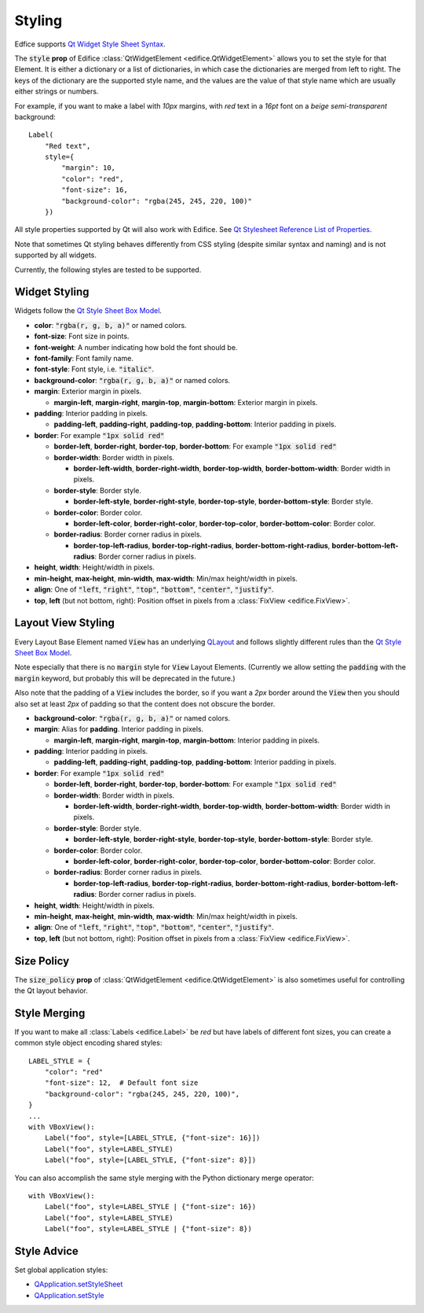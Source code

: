 Styling
=======

Edfice supports
`Qt Widget Style Sheet Syntax <https://doc.qt.io/qtforpython-6/overviews/stylesheet-syntax.html>`_.

The :code:`style` **prop** of Edifice :class:`QtWidgetElement <edifice.QtWidgetElement>` allows
you to set the style for that Element.
It is either a dictionary or a list of dictionaries, in which case the
dictionaries are merged from left to right.
The keys of the dictionary are the supported style name, and the values
are the value of that style name which are usually either strings or numbers.

For example, if you want to make a label with *10px* margins, with *red* text
in a *16pt* font on a *beige* *semi-transparent* background::

    Label(
        "Red text",
        style={
            "margin": 10,
            "color": "red",
            "font-size": 16,
            "background-color": "rgba(245, 245, 220, 100)"
        })

All style properties supported by Qt will also work with Edifice.
See `Qt Stylesheet Reference List of Properties <https://doc.qt.io/qtforpython-6/overviews/stylesheet-reference.html#list-of-properties>`_.

Note that sometimes Qt styling behaves differently from CSS styling
(despite similar syntax and naming) and is not supported by all widgets.

Currently, the following styles are tested to be supported.

Widget Styling
--------------

Widgets follow the
`Qt Style Sheet Box Model <https://doc.qt.io/qtforpython-6/overviews/stylesheet-syntax.html#box-model>`_.

- **color**: :code:`"rgba(r, g, b, a)"` or named colors.
- **font-size**: Font size in points.
- **font-weight**: A number indicating how bold the font should be.
- **font-family**: Font family name.
- **font-style**: Font style, i.e. :code:`"italic"`.
- **background-color**: :code:`"rgba(r, g, b, a)"` or named colors.
- **margin**: Exterior margin in pixels.

  - **margin-left**, **margin-right**, **margin-top**, **margin-bottom**: Exterior margin in pixels.

- **padding**: Interior padding in pixels.

  - **padding-left**, **padding-right**, **padding-top**, **padding-bottom**: Interior padding in pixels.

- **border**: For example :code:`"1px solid red"`

  - **border-left**, **border-right**, **border-top**, **border-bottom**: For example :code:`"1px solid red"`
  - **border-width**: Border width in pixels.

    - **border-left-width**, **border-right-width**, **border-top-width**, **border-bottom-width**: Border width in pixels.

  - **border-style**: Border style.

    - **border-left-style**, **border-right-style**, **border-top-style**, **border-bottom-style**: Border style.

  - **border-color**: Border color.

    - **border-left-color**, **border-right-color**, **border-top-color**, **border-bottom-color**: Border color.

  - **border-radius**: Border corner radius in pixels.

    - **border-top-left-radius**, **border-top-right-radius**, **border-bottom-right-radius**, **border-bottom-left-radius**: Border corner radius in pixels.

- **height**, **width**: Height/width in pixels.
- **min-height**, **max-height**, **min-width**, **max-width**: Min/max height/width in pixels.
- **align**: One of :code:`"left`, :code:`"right"`, :code:`"top"`, :code:`"bottom"`, :code:`"center"`, :code:`"justify"`.
- **top**, **left** (but not bottom, right): Position offset in pixels from a
  :class:`FixView <edifice.FixView>`.

Layout View Styling
-------------------

Every Layout Base Element named :code:`View` has an underlying
`QLayout <https://doc.qt.io/qtforpython-6/PySide6/QtWidgets/QLayout.html>`_
and follows slightly different rules than the
`Qt Style Sheet Box Model <https://doc.qt.io/qtforpython-6/overviews/stylesheet-syntax.html#box-model>`_.

Note especially that there is no :code:`margin` style for :code:`View` Layout
Elements. (Currently we allow setting the :code:`padding` with the
:code:`margin` keyword, but probably this will be deprecated in the future.)

Also note that the padding of a :code:`View` includes the border, so
if you want a *2px* border around the :code:`View` then you should also
set at least *2px* of padding so that the content does not obscure the border.

- **background-color**: :code:`"rgba(r, g, b, a)"` or named colors.
- **margin**: Alias for **padding**. Interior padding in pixels.

  - **margin-left**, **margin-right**, **margin-top**, **margin-bottom**: Interior padding in pixels.

- **padding**: Interior padding in pixels.

  - **padding-left**, **padding-right**, **padding-top**, **padding-bottom**: Interior padding in pixels.

- **border**: For example :code:`"1px solid red"`

  - **border-left**, **border-right**, **border-top**, **border-bottom**: For example :code:`"1px solid red"`
  - **border-width**: Border width in pixels.

    - **border-left-width**, **border-right-width**, **border-top-width**, **border-bottom-width**: Border width in pixels.

  - **border-style**: Border style.

    - **border-left-style**, **border-right-style**, **border-top-style**, **border-bottom-style**: Border style.

  - **border-color**: Border color.

    - **border-left-color**, **border-right-color**, **border-top-color**, **border-bottom-color**: Border color.

  - **border-radius**: Border corner radius in pixels.

    - **border-top-left-radius**, **border-top-right-radius**, **border-bottom-right-radius**, **border-bottom-left-radius**: Border corner radius in pixels.

- **height**, **width**: Height/width in pixels.
- **min-height**, **max-height**, **min-width**, **max-width**: Min/max height/width in pixels.
- **align**: One of :code:`"left`, :code:`"right"`, :code:`"top"`, :code:`"bottom"`, :code:`"center"`, :code:`"justify"`.
- **top**, **left** (but not bottom, right): Position offset in pixels from a
  :class:`FixView <edifice.FixView>`.


Size Policy
-----------

The :code:`size_policy` **prop** of :class:`QtWidgetElement <edifice.QtWidgetElement>` is also
sometimes useful for controlling the Qt layout behavior.

Style Merging
-------------

If you want to make all :class:`Labels <edifice.Label>` be *red* but have labels of different
font sizes, you can create a common style object encoding shared styles::

    LABEL_STYLE = {
        "color": "red"
        "font-size": 12,  # Default font size
        "background-color": "rgba(245, 245, 220, 100)",
    }
    ...
    with VBoxView():
        Label("foo", style=[LABEL_STYLE, {"font-size": 16}])
        Label("foo", style=LABEL_STYLE)
        Label("foo", style=[LABEL_STYLE, {"font-size": 8}])

You can also accomplish the same style merging with the Python dictionary
merge operator::

    with VBoxView():
        Label("foo", style=LABEL_STYLE | {"font-size": 16})
        Label("foo", style=LABEL_STYLE)
        Label("foo", style=LABEL_STYLE | {"font-size": 8})


Style Advice
------------

Set global application styles:

- `QApplication.setStyleSheet <https://doc.qt.io/qtforpython-6/PySide6/QtWidgets/QApplication.html#PySide6.QtWidgets.QApplication.setStyleSheet>`_
- `QApplication.setStyle <https://doc.qt.io/qtforpython-6/PySide6/QtWidgets/QApplication.html#PySide6.QtWidgets.QApplication.setStyle>`_